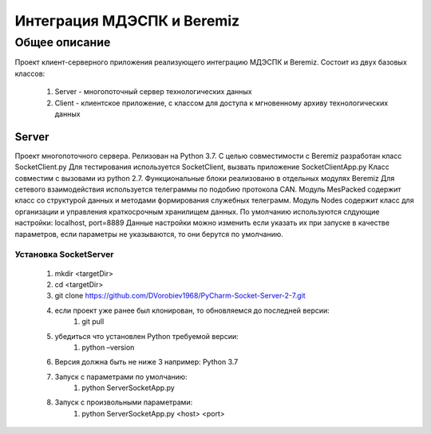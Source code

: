 Интеграция МДЭСПК и Beremiz
===========================
Общее описание
--------------
Проект клиент-серверного приложения реализующего интеграцию МДЭСПК и Beremiz.
Состоит из двух базовых классов:
    #. Server - многопоточный сервер технологических данных
    #. Client - клиентское приложение, с классом для доступа к мгновенному архиву технологических данных
Server
~~~~~~
Проект многопоточного сервера.
Релизован на Python 3.7.
С целью совместимости с Beremiz разработан класс SocketClient.py
Для тестирования используется SocketClient, вызвать приложение SocketClientApp.py
Класс совместим с вызовами из python 2.7.
Функциональные блоки реализованю в отдельных модулях Beremiz
Для сетевого взаимодействия используется телеграммы по подобию протокола CAN.
Модуль MesPacked содержит класс со структурой данных и методами формирования служебных телеграмм.
Модуль Nodes содержит класс для организации и управления краткосрочным хранилищем данных.
По умолчанию используются слдующие настройки: localhost, port=8889
Данные настройки можно изменить если указать их при запуске в качестве параметров, если параметры не указываются,
то они берутся по умолчанию.

Установка SocketServer
""""""""""""""""""""""
    1. mkdir <targetDir>
    2. cd <targetDir>
    3. git clone https://github.com/DVorobiev1968/PyCharm-Socket-Server-2-7.git
    4. если проект уже ранее был клонирован, то обновляемся до последней версии:
        1. git pull
    5. убедиться что установлен Python требуемой версии:
        1. python –version
    6. Версия должна быть не ниже 3 например: Python 3.7
    7. Запуск с параметрами по умолчанию:
        1. python ServerSocketApp.py
    8. Запуск с произвольными параметрами:
        1. python ServerSocketApp.py <host> <port>